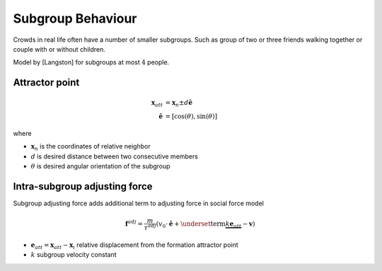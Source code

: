 Subgroup Behaviour
==================
Crowds in real life often have a number of smaller subgroups. Such as group of two or three friends walking together or couple with or without children.


Model by [Langston] for subgroups at most :math:`4` people.


Attractor point
---------------

.. math::
   \mathbf{x}_{att} &= \mathbf{x}_{n} \pm d \hat{\mathbf{e}} \\
   \hat{\mathbf{e}} &= [\cos(\theta), \sin(\theta)]

where

* :math:`\mathbf{x}_{n}` is the coordinates of relative neighbor
* :math:`d` is desired distance between two consecutive members
* :math:`\theta` is desired angular orientation of the subgroup


Intra-subgroup adjusting force
------------------------------
Subgroup adjusting force adds additional term to adjusting force in social force model

.. math::
   \mathbf{f}^{adj} = \frac{m}{\tau^{adj}} (v_{0} \cdot \hat{\mathbf{e}}  + \underset{\text{term}}{\underbrace{k \mathbf{e}_{att}}} - \mathbf{v})

* :math:`\mathbf{e}_{att} = \mathbf{x}_{att} - \mathbf{x}_{i}` relative displacement from the formation attractor point
* :math:`k` subgroup velocity constant

